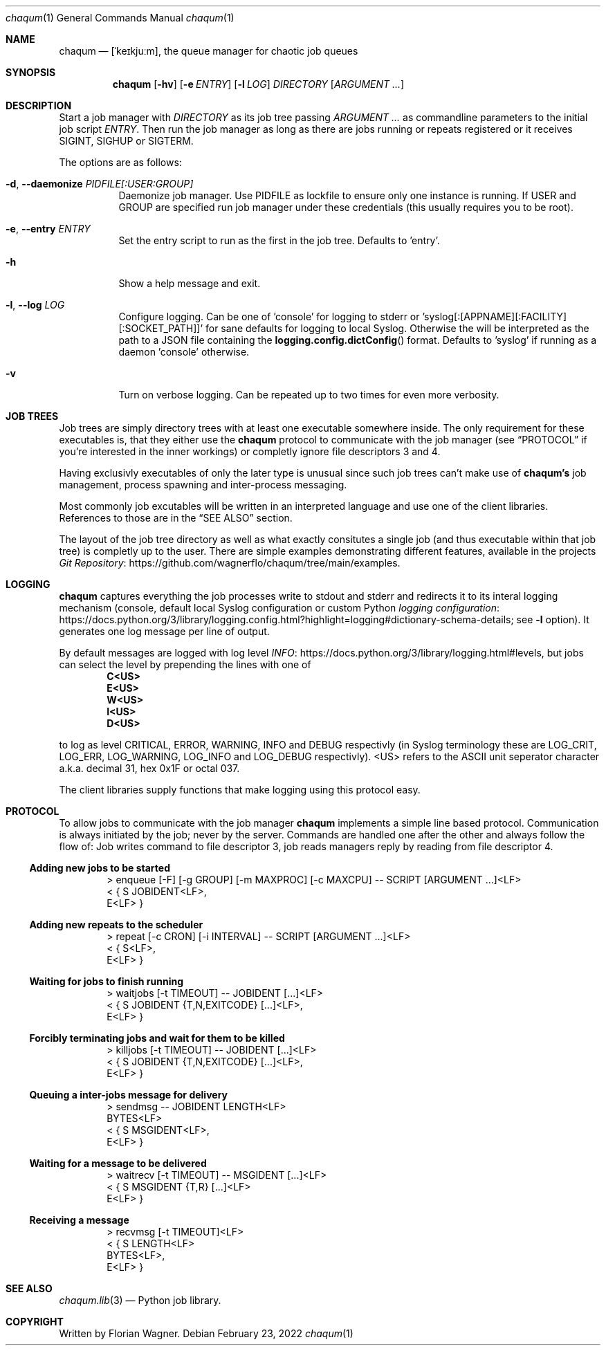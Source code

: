 .Dd February 23, 2022
.Dt chaqum 1
.Os
.Sh NAME
.Nm chaqum
.Nd [ˈkeɪkjuːm], the queue manager for chaotic job queues
.Sh SYNOPSIS
.Nm
.Op Fl hv
.Op Fl e Ar ENTRY
.Op Fl l Ar LOG
.Ar DIRECTORY
.Op Ar ARGUMENT ...
.Sh DESCRIPTION
Start a job manager with
.Ar DIRECTORY
as its job tree passing
.Ar ARGUMENT ...
as commandline parameters to the initial job script
.Ar ENTRY .
Then run the job manager as long as there are jobs running or repeats
registered or it receives
.Dv SIGINT ,
.Dv SIGHUP
or
.Dv SIGTERM .
.Pp
The options are as follows:
.Bl -tag -width Ds
.It Fl d , \-daemonize Ar PIDFILE[:USER:GROUP]
Daemonize job manager. Use PIDFILE as lockfile to ensure only one
instance is running. If USER and GROUP are specified run job manager
under these credentials (this usually requires you to be root).
.It Fl e , \-entry Ar ENTRY
Set the entry script to run as the first in the job tree. Defaults to
.Dv 'entry' .
.It Fl h
Show a help message and exit.
.It Fl l , \-log Ar LOG
Configure logging. Can be one of
.Dv 'console'
for logging to stderr or
.Dv 'syslog[:[APPNAME][:FACILITY][:SOCKET_PATH]]'
for sane defaults for logging to local Syslog. Otherwise the will be
interpreted as the path to a JSON file containing the
.Fn logging.config.dictConfig
format. Defaults to
.Dv 'syslog'
if running as a daemon
.Dv 'console'
otherwise.
.It Fl v
Turn on verbose logging. Can be repeated up to two times for even more
verbosity.
.El
.Sh JOB TREES
Job trees are simply directory trees with at least one executable
somewhere inside. The only requirement for these executables is, that
they either use the
.Nm chaqum
protocol to communicate with the job manager (see
.Sx PROTOCOL
if you're interested in the inner workings) or completly ignore file
descriptors 3 and 4.
.Pp
Having exclusivly executables of only the later type is unusual since
such job trees can't make use of
.Nm chaqum's
job management, process spawning and inter-process messaging.
.Pp
Most commonly job excutables will be written in an interpreted language
and use one of the client libraries. References to those are in the
.Sx SEE ALSO
section.
.Pp
The layout of the job tree directory as well as what exactly consitutes
a single job (and thus executable within that job tree) is completly
up to the user. There are simple examples demonstrating different
features, available in the projects
.Lk https://github.com/wagnerflo/chaqum/tree/main/examples Git Repository .
.Sh LOGGING
.Nm chaqum
captures everything the job processes write to stdout and stderr and
redirects it to its interal logging mechanism (console, default local
Syslog configuration or custom Python
.Lk https://docs.python.org/3/library/logging.config.html?highlight=logging#dictionary-schema-details "logging configuration" ;
see
.Sy -l
option). It generates one log message per line of output.
.Pp
By default messages are logged with log level
.Lk https://docs.python.org/3/library/logging.html#levels INFO ,
but jobs can select the level by prepending the lines with one of
.Dl C<US>
.Dl E<US>
.Dl W<US>
.Dl I<US>
.Dl D<US>
.Pp
to log as level CRITICAL, ERROR, WARNING, INFO and DEBUG respectivly
(in Syslog terminology these are
.Dv LOG_CRIT ,
.Dv LOG_ERR ,
.Dv LOG_WARNING ,
.Dv LOG_INFO
and
.Dv LOG_DEBUG
respectivly).
.Dv <US>
refers to the ASCII unit seperator character a.k.a. decimal 31, hex
0x1F or octal 037.
.Pp
The client libraries supply functions that make logging using this
protocol easy.
.Sh PROTOCOL
To allow jobs to communicate with the job manager
.Nm chaqum
implements a simple line based protocol. Communication is always
initiated by the job; never by the server. Commands are handled one
after the other and always follow the flow of: Job writes command to
file descriptor 3, job reads managers reply by reading from file
descriptor 4.
.Ss Adding new jobs to be started
.Bd -literal -offset indent
> enqueue [-F] [-g GROUP] [-m MAXPROC] [-c MAXCPU] -- SCRIPT [ARGUMENT ...]<LF>
< { S JOBIDENT<LF>,
    E<LF> }
.Ed
.Ss Adding new repeats to the scheduler
.Bd -literal -offset indent
> repeat [-c CRON] [-i INTERVAL] -- SCRIPT [ARGUMENT ...]<LF>
< { S<LF>,
    E<LF> }
.Ed
.Ss Waiting for jobs to finish running
.Bd -literal -offset indent
> waitjobs [-t TIMEOUT] -- JOBIDENT [...]<LF>
< { S JOBIDENT {T,N,EXITCODE} [...]<LF>,
    E<LF> }
.Ed
.Ss Forcibly terminating jobs and wait for them to be killed
.Bd -literal -offset indent
> killjobs [-t TIMEOUT] -- JOBIDENT [...]<LF>
< { S JOBIDENT {T,N,EXITCODE} [...]<LF>,
    E<LF> }
.Ed
.Ss Queuing a inter-jobs message for delivery
.Bd -literal -offset indent
> sendmsg -- JOBIDENT LENGTH<LF>
  BYTES<LF>
< { S MSGIDENT<LF>,
    E<LF> }
.Ed
.Ss Waiting for a message to be delivered
.Bd -literal -offset indent
> waitrecv [-t TIMEOUT] -- MSGIDENT [...]<LF>
< { S MSGIDENT {T,R} [...]<LF>
    E<LF> }
.Ed
.Ss Receiving a message
.Bd -literal -offset indent
> recvmsg [-t TIMEOUT]<LF>
< { S LENGTH<LF>
    BYTES<LF>,
    E<LF> }
.Ed
.Sh SEE ALSO
.Xr chaqum.lib 3
\(em Python job library.
.Sh COPYRIGHT
Written by Florian Wagner.
